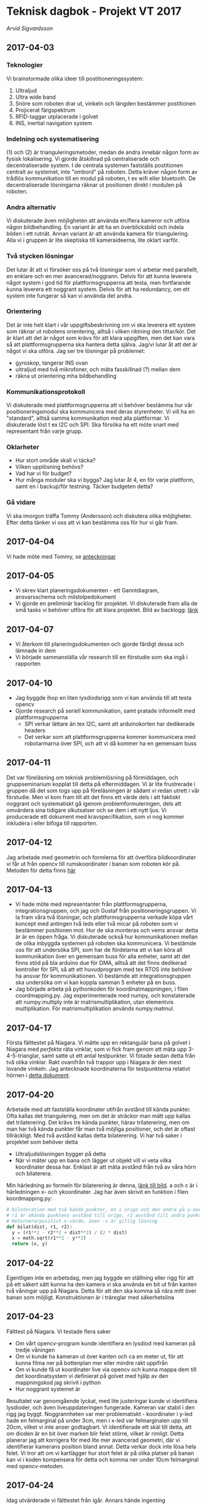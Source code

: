 #+OPTIONS: html-postamble:nil
#+OPTIONS: toc:nil
#+OPTIONS: num:nil
* Teknisk dagbok - Projekt VT 2017
  /Arvid Sigvardsson/
** 2017-04-03
*** Teknologier
    Vi brainstormade olika ideer till postitioneringssystem:
    1. Ultraljud
    2. Ultra wide band
    3. Snöre som roboten drar ut, vinkeln och längden bestämmer postitionen
    4. Projicerat färgspektrum
    5. RFID-taggar utplacerade i golvet
    6. INS, inertial navigation system
*** Indelning och systematisering
     (1) och (2) är trianguleringsmetoder, medan de andra innebär någon form av fysisk lokalisering. Vi gjorde åtskillnad på centraliserade och decentraliserade system. I de centrala systemen fastställs postitionen centralt av systemet, inte "ombord" på roboten. Detta kräver någon form av trådlös kommunikation till en modul på roboten, t ex wifi eller bluetooth. De decentraliserade lösningarna räknar ut positionen direkt i modulen på roboten.
*** Andra alternativ 
    Vi diskuterade även möjligheten att använda en/flera kameror och utföra någon bildbehandling. En variant är att ha en överblicksbild och indela bilden i ett rutnät. Annan variant är att använda kamera för triangulering. Alla vi i gruppen är lite skeptiska till kameraideerna, lite oklart varför.
*** Två stycken lösningar
    Det lutar åt att vi försöker oss på två lösningar som vi arbetar med parallellt, en enklare och en mer avancerad/noggrann. Delvis för att kunna leverera något system i god tid för plattformsgrupperna att testa, men fortfarande kunna leverera ett noggrant system. Delvis för att ha redundancy, om ett system inte fungerar så kan vi använda det andra.
*** Orientering
    Det är inte helt klart i vår uppgiftsbeskrivning om vi ska leverera ett system som räknar ut robotens orientering, alltså i vilken riktning den tittar/kör. Det är klart att det är något som krävs för att klara uppgiften, men det kan vara så att plattformsgrupperna ska hantera detta själva. Jag/vi lutar åt att det är något vi ska utföra. Jag ser tre lösningar på problemet:
    - gyroskop, tangerar INS ovan
    - ultraljud med två mikrofoner, och mäta fasskillnad (?) mellan dem
    - räkna ut orientering mha bildbehandling
*** Kommunikationsprotokoll
    Vi diskuterade med plattformsgrupperna att vi behöver bestämma hur vår positioneringsmodul ska kommunicera med deras styrenheter. Vi vill ha en "standard", alltså samma kommunikation med alla plattformar. Vi diskuterade löst t ex I2C och SPI. Ska försöka ha ett möte snart med representant från varje grupp.
*** Oklarheter 
    - Hur stort område skall vi täcka?
    - Vilken upplösning behövs?
    - Vad har vi för budget?
    - Hur många moduler ska vi bygga? Jag lutar åt 4, en för varje plattform, samt en i backup/för testning. Täcker budgeten detta?
*** Gå vidare
    Vi ska imorgon träffa Tommy (Andersson) och diskutera olika möjligheter. Efter detta tänker vi oss att vi kan bestämma oss för hur vi går fram.
** 2017-04-04
   Vi hade möte med Tommy, se [[./Tommy2017-04-04.html][anteckningar]]
** 2017-04-05
   - Vi skrev klart planeringsdokumenten - ett Ganntdiagram, ansvarsschema och milstolpedokument
   - Vi gjorde en preliminär backlog för projektet. Vi diskuterade fram alla de små tasks vi behöver utföra för att klara projektet. Bild av backlogg: [[./bilder/backlog2017-04-05.pdf][länk]]
** 2017-04-07
   - Vi återkom till planeringsdokumenten och gjorde färdigt dessa och lämnade in dem
   - Vi började sammanställa vår research till en förstudie som ska ingå i rapporten 
** 2017-04-10 
   - Jag byggde ihop en liten lysdiodsrigg som vi kan använda till att testa opencv
   - Gjorde research på seriell kommunikation, samt pratade informellt med plattformsgrupperna
     - SPI verkar lättare än tex I2C, samt att arduinokorten har dedikerade headers
     - Det verkar som att plattformsgrupperna kommer kommunicera med robotarmarna över SPI, och att vi då kommer ha en gemensam buss
** 2017-04-11
   Det var föreläsning om teknisk problemlösning på förmiddagen, och gruppseminarium kopplat till detta på eftermiddagen. Vi är lite frustrerade i gruppen då det som togs upp på föreläsningen är sådant vi redan utrett i vår förstudie. Men vi kom fram till att det finns ett värde dels i att faktiskt noggrant och systematiskt gå igenom problemformuleringen, dels att omvärdera sina tidigare slkutsatser och se dem i ett nytt ljus. Vi producerade ett dokument med kravspecifikation, som vi nog kommer inkludera i eller bifoga till rapporten. 
** 2017-04-12
   Jag arbetade med geometrin och formlerna för att överföra bildkoordinater vi får ut från opencv till rumskoordinater i banan som roboten kör på. Metoden för detta finns [[./Koordinatmappning.org][här]]
** 2017-04-13
   - Vi hade möte med representanter från plattformsgrupperna, integrationsgruppen, och jag och Gustaf från positioneringsgruppen. Vi la fram våra två lösningar, och plattformsgrupperna verkade köpa vårt koncept med antingen två leds eller två micar på roboten som vi bestämmer positionen mot. Hur de ska monteras och vems ansvar detta är är en öppen fråga. Vi diskuterade också hur kommunikationen mellan de olika inbyggda systemen på roboten ska kommunicera. Vi bestämde oss för att undersöka SPI, som har de fördelarna att vi kan köra all kommunikation över en gemensam buss för alla enheter, samt att det finns stöd på bla arduino due för DMA, alltså att det finns dedikerad kontroller för SPI, så att ett huvudprogram med tex RTOS inte behöver ha ansvar för kommunikationen. Vi bestämde att integrationsgruppen ska undersöka om vi kan koppla samman 5 enheter på en buss.
   - Jag började arbeta på pythonkoden för koordinatmappningen, i filen coordmapping.py. Jag experimenterade med numpy, och konstaterade att numpy.multiply inte är matrismultiplikation, utan elementvis multiplikation. För matrismultiplikation används numpy.matmul.
** 2017-04-17
   Första fälttestet på Niagara. Vi mätte upp en rektangulär bana på golvet i Niagara med /perfekta/ räta vinklar, som vi fick fram genom att mäta upp 3-4-5-trianglar, samt satte ut ett antal testpunkter. Vi fotade sedan detta från två olika vinklar. Rakt ovanifrån två trappor upp i Niagara är den mest lovande vinkeln. Jag antecknade koordinaterna för testpunkterna relativt hörnen i [[./niagara2017-04-17.html][detta dokument]]. 
** 2017-04-20 
   Arbetade med att fastställa koordinater utifrån avstånd till kända punkter. Ofta kallas det triangulering, men om det är sträckor man mätt upp kallas det trilaterering. Det krävs tre kända punkter, härav trilaterering, men om man har två kända punkter får man två möjliga positioner, och det är oftast tillräckligt. Med två avstånd kallas detta bilaterering. Vi har två saker i projektet som behöver detta
   - Ultraljudslösningen bygger på detta
   - När vi mäter upp en bana och lägger ut objekt vill vi veta vilka koordinater dessa har. Enklast är att mäta avstånd från två av våra hörn och bilaterera.
   Min härledning av formeln för bilaterering är denna, [[./bilder/Bilateration.jpg][länk till bild]]. a och c är i härledningen x- och ykoordinater. Jag har även skrivit en funktion i filen koordmapping.py:
   #+BEGIN_SRC python
   # bilateration med två kända punkter, en i origo och den andra på y-axeln med avstånd dist till origo. 
   # r1 är okända punktens avstånd till origo, r2 avstånd till andra punkten. 
   # Returnerarpositivt x-värde, även -x är giltig lösning
   def bilat(dist, r1, r2):
     y = (r1**2 - r2**2 + dist**2) / (2 * dist)
     x = math.sqrt(r1**2 - y**2)
     return (x, y)
   #+END_SRC
** 2017-04-22
   Egentligen inte en arbetsdag, men jag byggde en ställning eller rigg för att på ett säkert sätt kunna ha den kamera vi ska använda en bit ut från kanten två våningar upp på Niagara. Detta för att den ska komma så nära mitt över banan som möjligt. Konstruktionen är i träreglar med säkerhetslina 
** 2017-04-23
   Fälttest på Niagara. Vi testade flera saker
   - Om vårt opencv-program kunde identifiera en lysdiod med kameran på tredje våningen
   - Om vi kunde ha kameran ut över kanten och ca en meter ut, för att kunna filma ner på bottenplan mer eller mindre rakt uppifrån
   - Om vi kunde få ut koordinater live via opencv och kunna mappa dem till det koordinatsystem vi definierat på golvet med hjälp av den mappningskod jag skrivit i python
   - Hur noggrant systemet är
   Resultatet var genomgående lyckat, med lite justeringar kunde vi identifiera lysdioder, och även liveuppdateringen fungerade. Kameran var stabil i den rigg jag byggt. Noggrannheten var mer problematiskt - koordinater i y-led hade en felmarginal på under 3cm, men i x-led var felmarginalen upp till 20cm, vilket vi inte anser godtagbart. Vi identifierade ett skäl till detta, att om dioden är en bit över marken blir felet större, vilket är rimligt. Detta planerar jag att korrigera för med lite mer avancerad geometri, där vi identifierar kamerans position bland annat. Detta verkar dock inte lösa hela felet. Vi tror att om vi kartlägger hur stort felet är på olika platser på banan kan vi i koden kompensera för detta och komma ner under 10cm felmarginal med opencv-metoden.
** 2017-04-24
   Idag utvärderade vi fälttestet från igår. Annars hände ingenting
** 2017-04-25
   Föreläsning om testning på förmiddagen. På eftermiddagen hade vi gruppseminarium där vi fastställde en kravspecifikation och började skriva testfall
** 2017-04-27
   - På förmiddagen satt jag och Anton och gick igenom rapporten inför inlämning till M2. Vi har en hel del skrivet material att arbeta med, som vi framställt till största delen på seminarierna. Problemet blir att få ihop en rapport som går att läsa utan att ha tagit del av seminarieinstruktionerna. Just nu känns texten mest som ett svar på frǻgor, inte en fristående text. Jag tror inte att vi kommer hinna skriva om allt det till M2-inlämningen, det får nog vänta till slutinlämningen.
   - På eftermiddagen renskrev jag en del av rapporten utifrån det vi gått igenom på förmiddagen. Det blev inte en stor omskrivning som jag tror krävs till en slutinlämning, utan jag fokuserade mest på att ta bort en del duplikation, städa upp lite språkligt, och klargöra vissa delar.
** 2017-05-02
   - Vi satte igång arbete på allvar med ultraljudspositionering. Det är många rörliga delar som måste sitta ihop. Jag och Micke började med arbetet hur vi ska generera pulser av något slag från tre olika fyrar. Vi arbetade efter följande kriterier:
     - Pulserna genereras centralt från ett arduinokort, och vi drar (långa) sladdar till de tre fyrarna. Detta för att slippa synkronisera olika utvecklingskort
     - Fyrarna ska i tur skicka en puls av viss längd, sedan ska vi ha någon paus, och sedan ska nästa fyr göra likadant, etc. Efter att alla fyrar skickat puls ska det vara tyst i mediet. Med denna procedur bör vi kunna identifiera vilken fyr som sänder vilken puls, och därmed kunna bestämma avstånd.
     Vi genererade först signal från signalgenerator och använde transistorer för att switcha på de olika kanalerna (alltså fyrarna). Vid mätning med oscilloskop fick vi inte förväntat resultat. Vi diskuterade med Tommy, och han föreslog att vi inte behövde en sinusvåg och alltså inte en funktionsgenerator, utan en fyrkantsvåg genererat av digitalpinnar på utvecklingskortet borde vara bättre. Vi inledde arbetet med detta, men blev inte färdiga.
   - Något annat som kom upp under dagen var begreppet homografi eller homography. Jag gjorde en egensnickrad koordinatmappning till vår opencvlösning, som vid första testet gav okej resultat på en del ställen av banan, men sämre under andra. Jag hittade ett bra namn på det nu, homografi alltså, och därmed blev det lätt att hitta bra källor, t ex [[http://www.learnopencv.com/homography-examples-using-opencv-python-c/][denna]] eller [[https://www.cs.ubc.ca/grads/resources/thesis/May09/Dubrofsky_Elan.pdf][denna]].
** 2017-05-03
   Homography...
** 2017-05-04
   Vad hände idag?
** 2017-05-05
   Idag hade Gustaf och Anton en liten konflikt som jag försökte hjälpa dem att lösa. Jag dokumenterade det hela på [[https://youtu.be/cvYUlMf6RG4][på youtube]]
** 2017-05-16
   Utvärdering och undersökning av kompensation av fel
